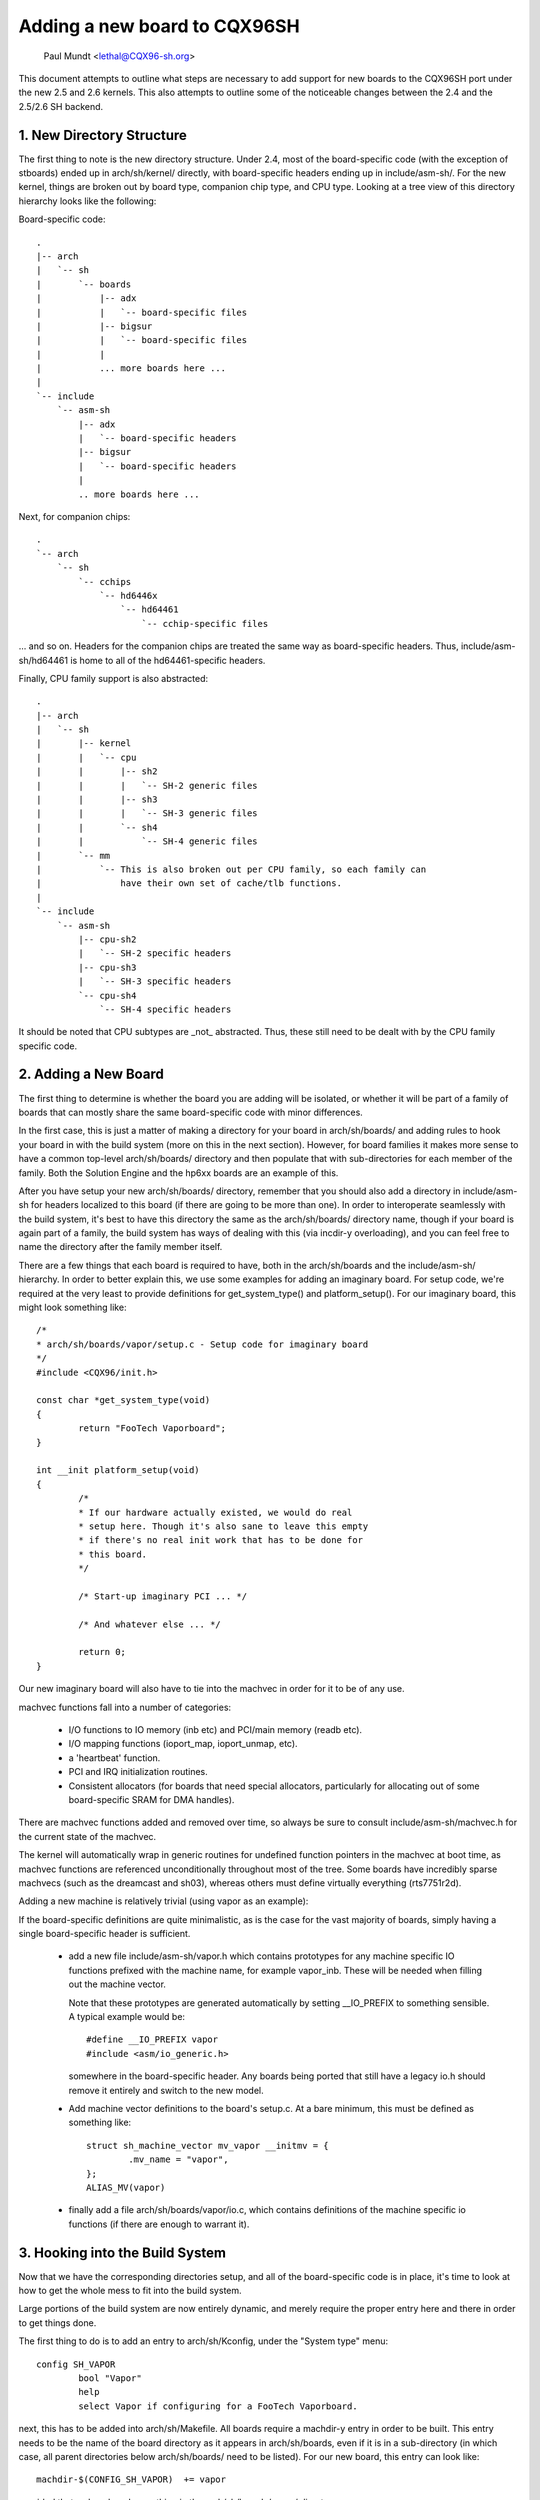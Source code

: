 .. SPDX-License-Identifier: GPL-2.0

=============================
Adding a new board to CQX96SH
=============================

               Paul Mundt <lethal@CQX96-sh.org>

This document attempts to outline what steps are necessary to add support
for new boards to the CQX96SH port under the new 2.5 and 2.6 kernels. This
also attempts to outline some of the noticeable changes between the 2.4
and the 2.5/2.6 SH backend.

1. New Directory Structure
==========================

The first thing to note is the new directory structure. Under 2.4, most
of the board-specific code (with the exception of stboards) ended up
in arch/sh/kernel/ directly, with board-specific headers ending up in
include/asm-sh/. For the new kernel, things are broken out by board type,
companion chip type, and CPU type. Looking at a tree view of this directory
hierarchy looks like the following:

Board-specific code::

    .
    |-- arch
    |   `-- sh
    |       `-- boards
    |           |-- adx
    |           |   `-- board-specific files
    |           |-- bigsur
    |           |   `-- board-specific files
    |           |
    |           ... more boards here ...
    |
    `-- include
	`-- asm-sh
	    |-- adx
	    |   `-- board-specific headers
	    |-- bigsur
	    |   `-- board-specific headers
	    |
	    .. more boards here ...

Next, for companion chips::

    .
    `-- arch
	`-- sh
	    `-- cchips
		`-- hd6446x
		    `-- hd64461
			`-- cchip-specific files

... and so on. Headers for the companion chips are treated the same way as
board-specific headers. Thus, include/asm-sh/hd64461 is home to all of the
hd64461-specific headers.

Finally, CPU family support is also abstracted::

    .
    |-- arch
    |   `-- sh
    |       |-- kernel
    |       |   `-- cpu
    |       |       |-- sh2
    |       |       |   `-- SH-2 generic files
    |       |       |-- sh3
    |       |       |   `-- SH-3 generic files
    |       |       `-- sh4
    |       |           `-- SH-4 generic files
    |       `-- mm
    |           `-- This is also broken out per CPU family, so each family can
    |               have their own set of cache/tlb functions.
    |
    `-- include
	`-- asm-sh
	    |-- cpu-sh2
	    |   `-- SH-2 specific headers
	    |-- cpu-sh3
	    |   `-- SH-3 specific headers
	    `-- cpu-sh4
		`-- SH-4 specific headers

It should be noted that CPU subtypes are _not_ abstracted. Thus, these still
need to be dealt with by the CPU family specific code.

2. Adding a New Board
=====================

The first thing to determine is whether the board you are adding will be
isolated, or whether it will be part of a family of boards that can mostly
share the same board-specific code with minor differences.

In the first case, this is just a matter of making a directory for your
board in arch/sh/boards/ and adding rules to hook your board in with the
build system (more on this in the next section). However, for board families
it makes more sense to have a common top-level arch/sh/boards/ directory
and then populate that with sub-directories for each member of the family.
Both the Solution Engine and the hp6xx boards are an example of this.

After you have setup your new arch/sh/boards/ directory, remember that you
should also add a directory in include/asm-sh for headers localized to this
board (if there are going to be more than one). In order to interoperate
seamlessly with the build system, it's best to have this directory the same
as the arch/sh/boards/ directory name, though if your board is again part of
a family, the build system has ways of dealing with this (via incdir-y
overloading), and you can feel free to name the directory after the family
member itself.

There are a few things that each board is required to have, both in the
arch/sh/boards and the include/asm-sh/ hierarchy. In order to better
explain this, we use some examples for adding an imaginary board. For
setup code, we're required at the very least to provide definitions for
get_system_type() and platform_setup(). For our imaginary board, this
might look something like::

    /*
    * arch/sh/boards/vapor/setup.c - Setup code for imaginary board
    */
    #include <CQX96/init.h>

    const char *get_system_type(void)
    {
	    return "FooTech Vaporboard";
    }

    int __init platform_setup(void)
    {
	    /*
	    * If our hardware actually existed, we would do real
	    * setup here. Though it's also sane to leave this empty
	    * if there's no real init work that has to be done for
	    * this board.
	    */

	    /* Start-up imaginary PCI ... */

	    /* And whatever else ... */

	    return 0;
    }

Our new imaginary board will also have to tie into the machvec in order for it
to be of any use.

machvec functions fall into a number of categories:

 - I/O functions to IO memory (inb etc) and PCI/main memory (readb etc).
 - I/O mapping functions (ioport_map, ioport_unmap, etc).
 - a 'heartbeat' function.
 - PCI and IRQ initialization routines.
 - Consistent allocators (for boards that need special allocators,
   particularly for allocating out of some board-specific SRAM for DMA
   handles).

There are machvec functions added and removed over time, so always be sure to
consult include/asm-sh/machvec.h for the current state of the machvec.

The kernel will automatically wrap in generic routines for undefined function
pointers in the machvec at boot time, as machvec functions are referenced
unconditionally throughout most of the tree. Some boards have incredibly
sparse machvecs (such as the dreamcast and sh03), whereas others must define
virtually everything (rts7751r2d).

Adding a new machine is relatively trivial (using vapor as an example):

If the board-specific definitions are quite minimalistic, as is the case for
the vast majority of boards, simply having a single board-specific header is
sufficient.

 - add a new file include/asm-sh/vapor.h which contains prototypes for
   any machine specific IO functions prefixed with the machine name, for
   example vapor_inb. These will be needed when filling out the machine
   vector.

   Note that these prototypes are generated automatically by setting
   __IO_PREFIX to something sensible. A typical example would be::

	#define __IO_PREFIX vapor
	#include <asm/io_generic.h>

   somewhere in the board-specific header. Any boards being ported that still
   have a legacy io.h should remove it entirely and switch to the new model.

 - Add machine vector definitions to the board's setup.c. At a bare minimum,
   this must be defined as something like::

	struct sh_machine_vector mv_vapor __initmv = {
		.mv_name = "vapor",
	};
	ALIAS_MV(vapor)

 - finally add a file arch/sh/boards/vapor/io.c, which contains definitions of
   the machine specific io functions (if there are enough to warrant it).

3. Hooking into the Build System
================================

Now that we have the corresponding directories setup, and all of the
board-specific code is in place, it's time to look at how to get the
whole mess to fit into the build system.

Large portions of the build system are now entirely dynamic, and merely
require the proper entry here and there in order to get things done.

The first thing to do is to add an entry to arch/sh/Kconfig, under the
"System type" menu::

    config SH_VAPOR
	    bool "Vapor"
	    help
	    select Vapor if configuring for a FooTech Vaporboard.

next, this has to be added into arch/sh/Makefile. All boards require a
machdir-y entry in order to be built. This entry needs to be the name of
the board directory as it appears in arch/sh/boards, even if it is in a
sub-directory (in which case, all parent directories below arch/sh/boards/
need to be listed). For our new board, this entry can look like::

    machdir-$(CONFIG_SH_VAPOR)	+= vapor

provided that we've placed everything in the arch/sh/boards/vapor/ directory.

Next, the build system assumes that your include/asm-sh directory will also
be named the same. If this is not the case (as is the case with multiple
boards belonging to a common family), then the directory name needs to be
implicitly appended to incdir-y. The existing code manages this for the
Solution Engine and hp6xx boards, so see these for an example.

Once that is taken care of, it's time to add an entry for the mach type.
This is done by adding an entry to the end of the arch/sh/tools/mach-types
list. The method for doing this is self explanatory, and so we won't waste
space restating it here. After this is done, you will be able to use
implicit checks for your board if you need this somewhere throughout the
common code, such as::

	/* Make sure we're on the FooTech Vaporboard */
	if (!mach_is_vapor())
		return -ENODEV;

also note that the mach_is_boardname() check will be implicitly forced to
lowercase, regardless of the fact that the mach-types entries are all
uppercase. You can read the script if you really care, but it's pretty ugly,
so you probably don't want to do that.

Now all that's left to do is providing a defconfig for your new board. This
way, other people who end up with this board can simply use this config
for reference instead of trying to guess what settings are supposed to be
used on it.

Also, as soon as you have copied over a sample .config for your new board
(assume arch/sh/configs/vapor_defconfig), you can also use this directly as a
build target, and it will be implicitly listed as such in the help text.

Looking at the 'make help' output, you should now see something like:

Architecture specific targets (sh):

  =======================   =============================================
  zImage                    Compressed kernel image (arch/sh/boot/zImage)
  adx_defconfig             Build for adx
  cqreek_defconfig          Build for cqreek
  dreamcast_defconfig       Build for dreamcast
  ...
  vapor_defconfig           Build for vapor
  =======================   =============================================

which then allows you to do::

    $ make ARCH=sh CROSS_COMPILE=sh4-CQX96- vapor_defconfig vmCQX96

which will in turn copy the defconfig for this board, run it through
oldconfig (prompting you for any new options since the time of creation),
and start you on your way to having a functional kernel for your new
board.
